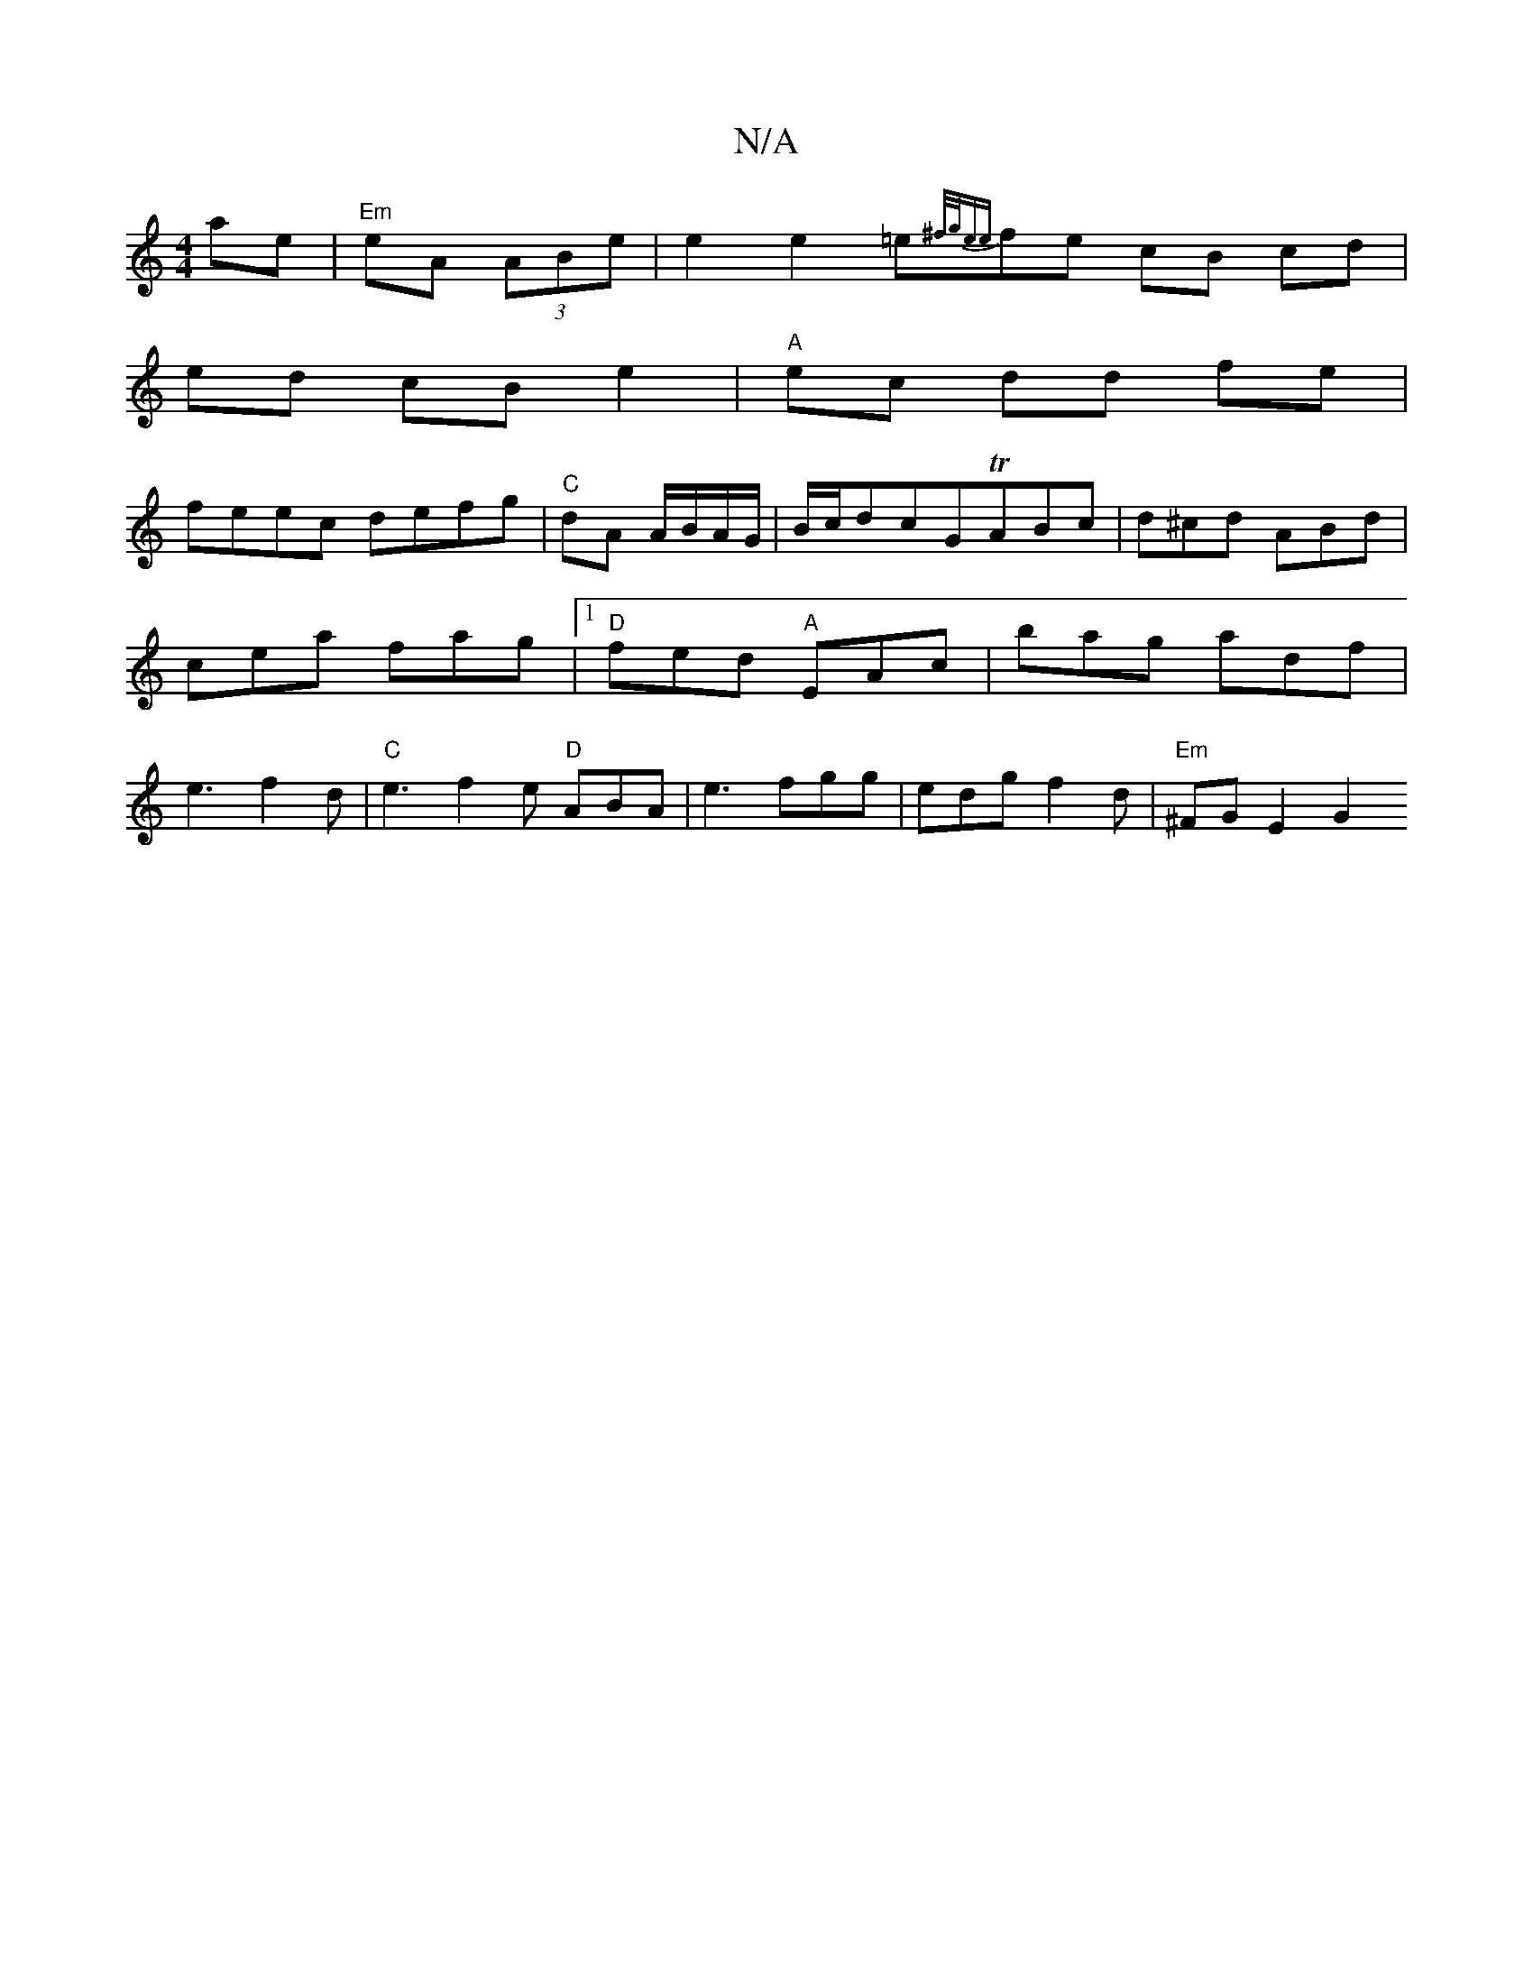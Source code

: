 X:1
T:N/A
M:4/4
R:N/A
K:Cmajor
1 ae | "Em"eA (3ABe|e2 e2 =e{^f/g/)|{ee}fe cB cd |
ed cB e2|"A"ec dd fe |
feec defg|"C"dA A/B/A/G/|B/c/dcGTABc|d^cd ABd|cea fag|1 "D"fed "A"EAc|bag adf|e3f2d|"C"e3 f2e "D"ABA|e3 fgg|edgf2d|"Em"^FGE2G2